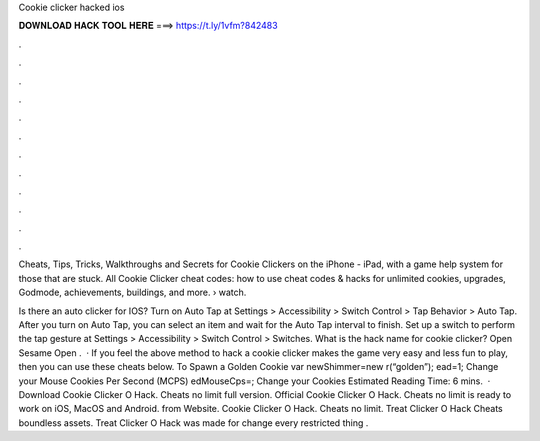 Cookie clicker hacked ios



𝐃𝐎𝐖𝐍𝐋𝐎𝐀𝐃 𝐇𝐀𝐂𝐊 𝐓𝐎𝐎𝐋 𝐇𝐄𝐑𝐄 ===> https://t.ly/1vfm?842483



.



.



.



.



.



.



.



.



.



.



.



.

Cheats, Tips, Tricks, Walkthroughs and Secrets for Cookie Clickers on the iPhone - iPad, with a game help system for those that are stuck. All Cookie Clicker cheat codes: how to use cheat codes & hacks for unlimited cookies, upgrades, Godmode, achievements, buildings, and more.  › watch.

Is there an auto clicker for IOS? Turn on Auto Tap at Settings > Accessibility > Switch Control > Tap Behavior > Auto Tap. After you turn on Auto Tap, you can select an item and wait for the Auto Tap interval to finish. Set up a switch to perform the tap gesture at Settings > Accessibility > Switch Control > Switches. What is the hack name for cookie clicker? Open Sesame Open .  · If you feel the above method to hack a cookie clicker makes the game very easy and less fun to play, then you can use these cheats below. To Spawn a Golden Cookie var newShimmer=new r(“golden”); ead=1; Change your Mouse Cookies Per Second (MCPS) edMouseCps=; Change your Cookies Estimated Reading Time: 6 mins.  · Download Cookie Clicker O Hack. Cheats no limit full version. Official Cookie Clicker O Hack. Cheats no limit is ready to work on iOS, MacOS and Android. from  Website. Cookie Clicker O Hack. Cheats no limit. Treat Clicker O Hack Cheats boundless assets. Treat Clicker O Hack was made for change every restricted thing .
